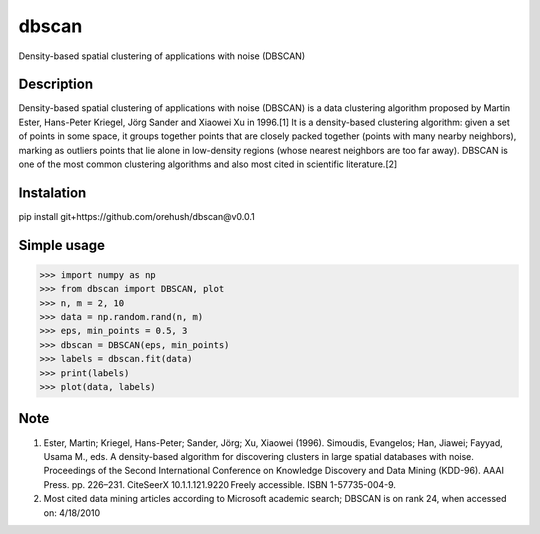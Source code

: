 ======
dbscan
======


Density-based spatial clustering of applications with noise (DBSCAN)


Description
===========
Density-based spatial clustering of applications with noise (DBSCAN)
is a data clustering algorithm proposed by Martin Ester, Hans-Peter Kriegel,
Jörg Sander and Xiaowei Xu in 1996.[1] It is a density-based clustering algorithm:
given a set of points in some space, it groups together points that are closely
packed together (points with many nearby neighbors), marking as outliers points
that lie alone in low-density regions (whose nearest neighbors are too far away).
DBSCAN is one of the most common clustering algorithms and also most cited in scientific literature.[2]


Instalation
===========

pip install git+https://github.com/orehush/dbscan@v0.0.1


Simple usage
============

>>> import numpy as np
>>> from dbscan import DBSCAN, plot
>>> n, m = 2, 10
>>> data = np.random.rand(n, m)
>>> eps, min_points = 0.5, 3
>>> dbscan = DBSCAN(eps, min_points)
>>> labels = dbscan.fit(data)
>>> print(labels)
>>> plot(data, labels)


Note
====

1. Ester, Martin; Kriegel, Hans-Peter; Sander, Jörg; Xu, Xiaowei (1996). Simoudis, Evangelos; Han, Jiawei; Fayyad, Usama M., eds. A density-based algorithm for discovering clusters in large spatial databases with noise. Proceedings of the Second International Conference on Knowledge Discovery and Data Mining (KDD-96). AAAI Press. pp. 226–231. CiteSeerX 10.1.1.121.9220 Freely accessible. ISBN 1-57735-004-9.
2. Most cited data mining articles according to Microsoft academic search; DBSCAN is on rank 24, when accessed on: 4/18/2010
